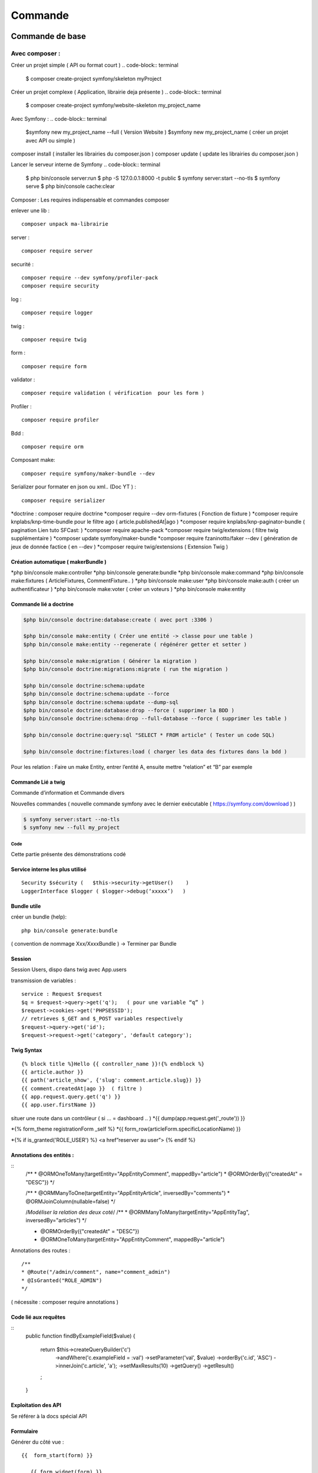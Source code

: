 ##################
Commande 
##################

Commande de base 
================

Avec composer : 
****************

Créer un projet simple ( API ou format court )
.. code-block:: terminal

    $ composer create-project symfony/skeleton myProject


Créer un projet complexe ( Application, librairie deja présente )
.. code-block:: terminal

    $ composer create-project symfony/website-skeleton my_project_name


Avec Symfony : 
.. code-block:: terminal

    $symfony new my_project_name --full ( Version Website ) 
    $symfony new my_project_name ( créer un projet avec API ou simple ) 


composer install ( installer les librairies du composer.json ) 
composer update ( update les librairies du composer.json ) 

Lancer le serveur interne de Symfony
.. code-block:: terminal
    $ php bin/console server:run   
    $ php -S 127.0.0.1:8000 -t public
    $ symfony server:start --no-tls
    $ symfony serve 
    $ php bin/console cache:clear 

Composer : Les requires indispensable  et commandes composer 

enlever une lib : 
::
	composer unpack ma-librairie

server : 
::

	composer require server 

securité  :
::

	composer require --dev symfony/profiler-pack
	composer require security

log :
::

	composer require logger

twig :
::

	composer require twig 

form :
:: 

	composer require form

validator :
::

	composer require validation ( vérification  pour les form )

Profiler :
::

	composer require profiler

Bdd  :
::

 	composer require orm 

Composant make:
::

	composer require symfony/maker-bundle --dev

Serializer pour formater en json ou xml.. (Doc YT ) :
::
 
	composer require serializer


	
*doctrine : composer require doctrine
*composer require --dev orm-fixtures  ( Fonction de fixture ) 
*composer require knplabs/knp-time-bundle pour le filtre ago ( article.publishedAt|ago )
*composer require knplabs/knp-paginator-bundle ( pagination Lien tuto SFCast: ) 
*composer require apache-pack
*composer require twig/extensions ( filtre twig supplémentaire ) 
*composer update symfony/maker-bundle
*composer require fzaninotto/faker --dev ( génération de jeux de donnée factice ( en --dev ) 
*composer require twig/extensions ( Extension Twig ) 

Création automatique ( makerBundle )
------------------------------------

*php bin/console make:controller
*php bin/console generate:bundle
*php bin/console make:command
*php bin/console make:fixtures ( ArticleFixtures, CommentFixture.. )
*php bin/console make:user
*php bin/console make:auth ( créer un authentificateur ) 
*php bin/console make:voter ( créer un voteurs )
*php bin/console make:entity


Commande lié a doctrine 
-----------------------

.. code-block:: terminal

    $php bin/console doctrine:database:create ( avec port :3306 )

    $php bin/console make:entity ( Créer une entité -> classe pour une table ) 
    $php bin/console make:entity --regenerate ( régénérer getter et setter )

    $php bin/console make:migration ( Générer la migration ) 
    $php bin/console doctrine:migrations:migrate ( run the migration )

    $php bin/console doctrine:schema:update
    $php bin/console doctrine:schema:update --force
    $php bin/console doctrine:schema:update --dump-sql
    $php bin/console doctrine:database:drop --force ( supprimer la BDD ) 
    $php bin/console doctrine:schema:drop --full-database --force ( supprimer les table ) 

    $php bin/console doctrine:query:sql "SELECT * FROM article" ( Tester un code SQL) 

    $php bin/console doctrine:fixtures:load ( charger les data des fixtures dans la bdd ) 

Pour les relation : 
Faire un make Entity, entrer l’entité A, ensuite mettre “relation” et “B” par exemple 

Commande Lié a twig 
--------------------
.. code-block:: terminal
    $php bin/console make:twig-extension ( créer une extension twig )
    $php bin/console debug:twig ( voir les filtre ) 
    
Commande d’information et Commande divers 

.. code-block:: terminal
    $php bin/console
    $php bin/console debug:autowiring
    $php bin/console debug:container --parameters ( voir les paramètres ( variable %xx% dans .yaml package ) 
    $php bin/console debug:router ( voir toute les routes ).

Nouvelles commandes 
( nouvelle commande symfony avec le dernier exécutable ( https://symfony.com/download ) ) 

.. code-block:: terminal

    $ symfony server:start --no-tls
    $ symfony new --full my_project

Code
#######

Cette partie présente des démonstrations codé

Service interne les plus utilisé 
--------------------------------
::

	Security $sécurity (   $this->security->getUser()    )
	LoggerInterface $logger ( $logger->debug(‘xxxxx’)   )

Bundle utile 
------------ 

créer un bundle (help):
::

	php bin/console generate:bundle 

( convention de nommage Xxx/XxxxBundle ) -> Terminer par Bundle

Session 
-------

Session Users, dispo dans twig avec App.users

transmission de variables :
::

	service : Request $request
	$q = $request->query->get('q');   ( pour une variable “q” )
	$request->cookies->get('PHPSESSID');
	// retrieves $_GET and $_POST variables respectively
	$request->query->get('id');
	$request->request->get('category', 'default category');

Twig Syntax 
-----------
::

	{% block title %}Hello {{ controller_name }}!{% endblock %}
	{{ article.author }}
	{{ path('article_show', {'slug': comment.article.slug}) }}
	{{ comment.createdAt|ago }}  ( filtre ) 
	{{ app.request.query.get('q') }}
	{{ app.user.firstName }}

situer une route dans un contrôleur ( si … = dashboard .. )  
*{{ dump(app.request.get('_route')) }}

*{% form_theme registrationForm _self %}
*{{ form_row(articleForm.specificLocationName) }}


*{% if is_granted('ROLE_USER') %} <a href”reserver au user”> {% endif %}


Annotations des entités  : 
---------------------------

::
	/**
	* @ORM\OneToMany(targetEntity="App\Entity\Comment", mappedBy="article")
	* @ORM\OrderBy({"createdAt" = "DESC"})
	*/


	/**
	* @ORM\ManyToOne(targetEntity="App\Entity\Article", inversedBy="comments")
	* @ORM\JoinColumn(nullable=false)
	*/

	/*Modéliser la relation des deux coté*/
	/**
	* @ORM\ManyToMany(targetEntity="App\Entity\Tag", inversedBy="articles")
	*/


	* @ORM\OrderBy({"createdAt" = "DESC"})
	* @ORM\OneToMany(targetEntity="App\Entity\Comment", mappedBy="article")

Annotations des routes  : 
::
	/**
	* @Route("/admin/comment", name="comment_admin")
	* @IsGranted("ROLE_ADMIN")
	*/   
( nécessite : composer require annotations ) 




Code lié aux requêtes 
---------------------
::
	public function findByExampleField($value)
	{
	   return $this->createQueryBuilder('c')
	       ->andWhere('c.exampleField = :val')
	       ->setParameter('val', $value)
	       ->orderBy('c.id', 'ASC')
	       ->innerJoin('c.article', 'a');
	       ->setMaxResults(10)
	       ->getQuery()
	       ->getResult()
	   ;
	}


Exploitation des API
---------------------

Se référer à la docs spécial API

Formulaire 
----------

Générer du côté vue : 
::
	{{  form_start(form) }}

	   {{ form_widget(form) }}

	{{  form_end(form) }}

Controller : 
::
	$form = $this->createForm(TricksType::class, $tricks);
	//  $form->handleRequest($request);

	return $this->render('admin/tricksEdit.html.twig', [
	   'tricks' => $tricks,
	   'form' => $form->createView()
	]);

	Pour créer un form : php bin/console make:form
	-> nom de la class “ ex TricksType”
	->nom de l'entrée à gérer 


Fixture
--------

Besoin de : 
Exportation en production  

Installation / création de la bdd avec les entités :
::

	-php bin/console doctrine:database:create
	-php bin/console make:migration ( Générer la migration ) 
	-php bin/console doctrine:migrations:migrate( run the migration ) + y  
	-php bin/console doctrine:schema:create

Charger les fixtures :
::

	-php bin/console doctrine:fixtures:load
	-php bin/console server:run


Code divers
------------
se faire passer pour un utilisateur : 
mettre une URL et ajouter ?_switch_user="xxx" ( x est le mail de l’utilisateur ) 
Nous pouvons désormais naviguer sur le rôle de cet utilisateur
( nécessite ROLE_ALLOWED_TO_SWITCH et switch_user: true ( dans config/packages/security.yaml 
 ) 
et “?_switch_user=_exit” a la fin de l’url pour sortir de ce rôle 

Intégrer dans le template une fonction que pour le user/Admin/autre  ( twig ) 
::

	{% if is_granted('ROLE_USER') %} <a href”reserver au user”> {% endif %}

Checker l’utilisateur qui utilise un controller ( dans controller ) 
::

	$logger->debug('Checking account page for '.$this->getUser()->getEmail());

retourner a la page précedente : 
::

	return $this->redirect($_SERVER['HTTP_REFERER']);


Configuration : 
---------------
Ajouter une déconnexion dans security.yaml
::

	logout:
	path:   logout
	target: home

Ajouter la fonction remember me 
::

	remember_me:
	secret:   '%kernel.secret%'
	lifetime: 2592000 # 30 days in seconds
	<input type="checkbox" name="_remember_me"> Remember me  (HTML)


Hierarchy des rôles : ( dans config/packages/security.yaml )
::

	role_hierarchy:
	ROLE_ADMIN: [ROLE_ADMIN_COMMENT, ROLE_ADMIN_ARTICLE, ROLE_ALLOWED_TO_SWITCH]

utiliser un thème de formulaire twig 
::

	twig:
	default_path: '%kernel.project_dir%/templates'
	debug: '%kernel.debug%'
	strict_variables: '%kernel.debug%'

	form_themes:
		- bootstrap_4_layout.html.twig


serveur interne de symfony  : ( source ) 
::

	$symfony serve ( Lancer le serveur ) ( option -d ) 
	$symfony server:stop ( stopper le serveur )
	$symfony local:php:list ( lister les version de php dispo pour le server de sf ) 

$echo “7.3.5” > .php-version ( utiliser cette version de php pour le symfony serve ) 
Ou créer une “.php-version” qui contient “7.3.5” 


<<<<<<< HEAD
=======

>>>>>>> c5c50070b7907fc633701759fb967923587d851f









